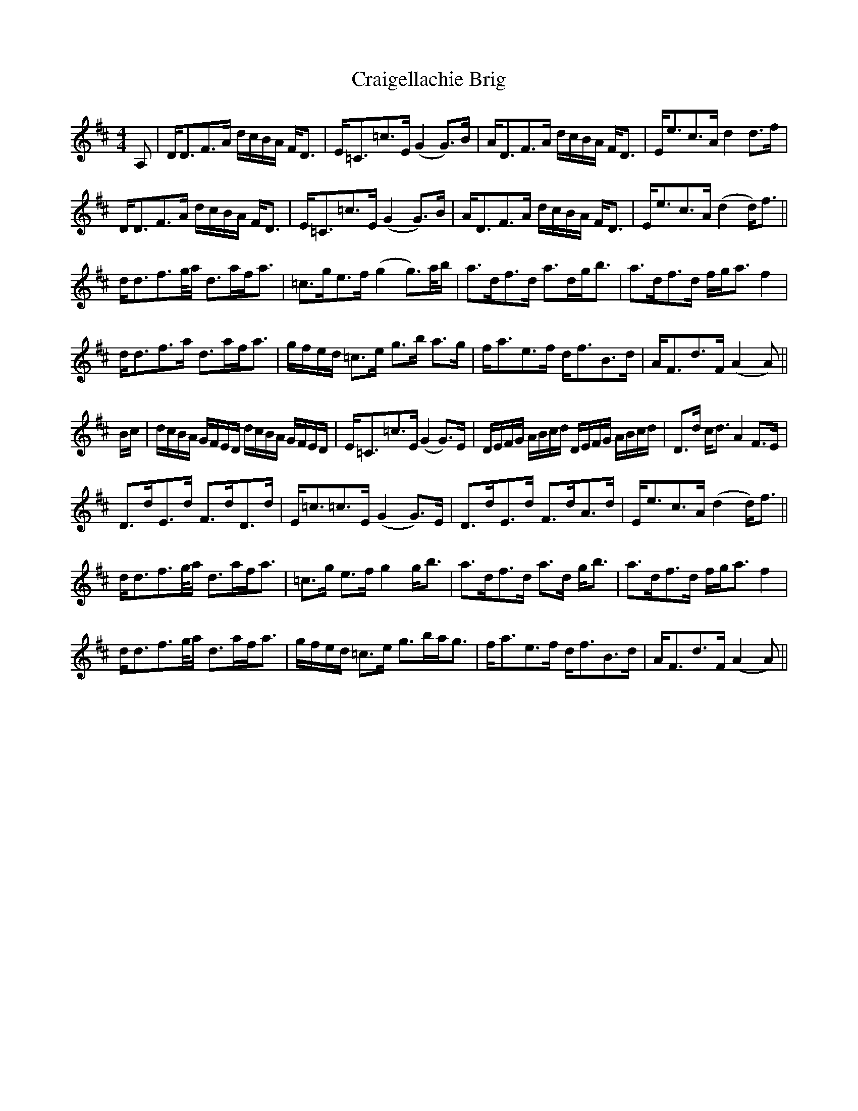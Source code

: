 X: 8463
T: Craigellachie Brig
R: strathspey
M: 4/4
K: Dmajor
A,|D<DF>A d/c/B/A/ F<D|E<=C=c>E (G2 G>)B|A<DF>A d/c/B/A/ F<D|E<ec>A d2 d>f|
D<DF>A d/c/B/A/ F<D|E<=C=c>E (G2 G>)B|A<DF>A d/c/B/A/ F<D|E<ec>A (d2 d<)f||
d<df>g/a/ d>af<a|=c>ge>f (g2 g>)a/b/|a>df>d a>dg<b|a>df>d f/g<a f2|
d<df>a d>af<a|g/f/e/d/ =c>e g>b a>g|f<ae>f d<fB>d|A<Fd>F (A2 A)||
B/c/|d/c/B/A/ G/F/E/D/ d/c/B/A/ G/F/E/D/|E<=C=c>E (G2 G>)E|D/E/F/G/ A/B/c/d/ D/E/F/G/ A/B/c/d/|D>d c<d A2 F>E|
D>dE>d F>dD>d|E<=c=c>E (G2 G>)E|D>dE>d F>dA>d|E<ec>A (d2 d<)f||
d<df>g/a/ d>af<a|=c>g e>f g2 g<b|a>df>d a>d g<b|a>df>d f/g<a f2|
d<df>g/a/ d>af<a|g/f/e/d/ =c>e g>ba<g|f<ae>f d<fB>d|A<Fd>F (A2 A)||

